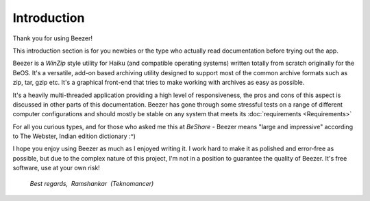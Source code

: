 
============
Introduction
============


Thank you for using Beezer!

This introduction section is for you newbies or the type who actually
read documentation before trying out the app.

Beezer is a *WinZip* style utility for Haiku (and compatible
operating systems) written totally from scratch originally for the
BeOS. It's a versatile, add-on based archiving utility designed to
support most of the common archive formats such as zip, tar, gzip
etc. It's a graphical front-end that tries to make working with
archives as easy as possible.

It's a heavily multi-threaded application providing a high level of
responsiveness, the pros and cons of this aspect is discussed in
other parts of this documentation. Beezer has gone through some
stressful tests on a range of different computer configurations and
should mostly be stable on any system that meets its
:doc:`requirements <Requirements>`

For all you curious types, and for those who asked me this at
*BeShare* - Beezer means "large and impressive" according to The
Webster, Indian edition dictionary :^)

I hope you enjoy using Beezer as much as I enjoyed writing it. I work
hard to make it as polished and error-free as possible, but due to
the complex nature of this project, I'm not in a position to
guarantee the quality of Beezer. It's free software, use at your own
risk!


     *Best regards,
      Ramshankar
      (Teknomancer)*
